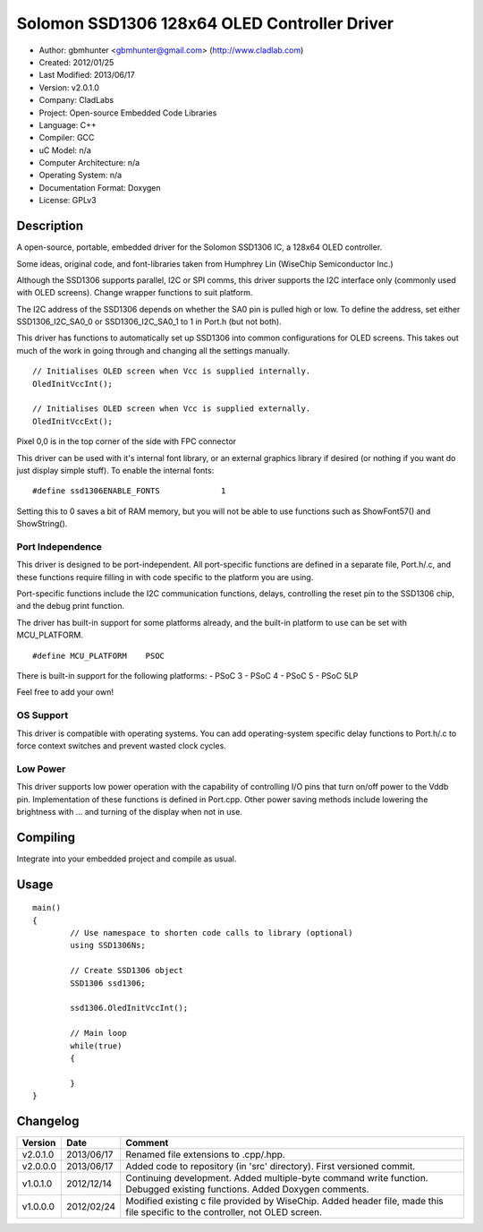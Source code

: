 =============================================
Solomon SSD1306 128x64 OLED Controller Driver
=============================================

- Author: gbmhunter <gbmhunter@gmail.com> (http://www.cladlab.com)
- Created: 2012/01/25
- Last Modified: 2013/06/17
- Version: v2.0.1.0
- Company: CladLabs
- Project: Open-source Embedded Code Libraries
- Language: C++
- Compiler: GCC	
- uC Model: n/a
- Computer Architecture: n/a
- Operating System: n/a
- Documentation Format: Doxygen
- License: GPLv3

Description
===========

A open-source, portable, embedded driver for the Solomon SSD1306 IC, a 128x64 OLED controller.

Some ideas, original code, and font-libraries taken from Humphrey Lin (WiseChip Semiconductor Inc.)

Although the SSD1306 supports parallel, I2C or SPI comms, this driver supports the I2C interface only (commonly used with OLED screens). Change wrapper functions to suit platform.

The I2C address of the SSD1306 depends on whether the SA0 pin is pulled high or low. To define the address, set either SSD1306_I2C_SA0_0 or SSD1306_I2C_SA0_1 to 1 in Port.h (but not both).

This driver has functions to automatically set up SSD1306 into common configurations for OLED screens. This takes out much of the work in going through and changing all the settings manually.

::

	// Initialises OLED screen when Vcc is supplied internally.
	OledInitVccInt();

	// Initialises OLED screen when Vcc is supplied externally.
	OledInitVccExt();
	
	

Pixel 0,0 is in the top corner of the side with FPC connector


This driver can be used with it's internal font library, or an external graphics library if desired (or nothing if you want do just display simple stuff). To enable the internal fonts:

::

	#define ssd1306ENABLE_FONTS		1
	
Setting this to 0 saves a bit of RAM memory, but you will not be able to use functions such as ShowFont57() and ShowString().

Port Independence
-----------------

This driver is designed to be port-independent. All port-specific functions are defined in a separate file, Port.h/.c, and these functions require filling in with code specific to the platform you are using. 

Port-specific functions include the I2C communication functions, delays, controlling the reset pin to the SSD1306 chip, and the debug print function.

The driver has built-in support for some platforms already, and the built-in platform to use can be set with MCU_PLATFORM.

::

	#define MCU_PLATFORM	PSOC

There is built-in support for the following platforms:
- PSoC 3
- PSoC 4
- PSoC 5
- PSoC 5LP

Feel free to add your own!

OS Support
----------

This driver is compatible with operating systems. You can add operating-system specific delay functions to Port.h/.c to force context switches and prevent wasted clock cycles.

Low Power
---------

This driver supports low power operation with the capability of controlling I/O pins that turn on/off power to the Vddb pin. Implementation of these functions is defined in Port.cpp. Other power saving methods include lowering the brightness with ... and turning of the display when not in use.

Compiling
=========

Integrate into your embedded project and compile as usual.

Usage
=====

::

	main()
	{
		// Use namespace to shorten code calls to library (optional)
		using SSD1306Ns;
		
		// Create SSD1306 object
		SSD1306 ssd1306;
		
		ssd1306.OledInitVccInt();
		
		// Main loop
		while(true)
		{
		
		}
	}
	
	
Changelog
=========

======== ========== =============================================================================================================================
Version  Date       Comment
======== ========== =============================================================================================================================
v2.0.1.0 2013/06/17 Renamed file extensions to .cpp/.hpp.
v2.0.0.0 2013/06/17 Added code to repository (in 'src' directory). First versioned commit.
v1.0.1.0 2012/12/14 Continuing development. Added multiple-byte command write function. Debugged existing functions. Added Doxygen comments.
v1.0.0.0 2012/02/24 Modified existing c file provided by WiseChip. Added header file, made this file specific to the controller, not OLED screen. 
======== ========== =============================================================================================================================